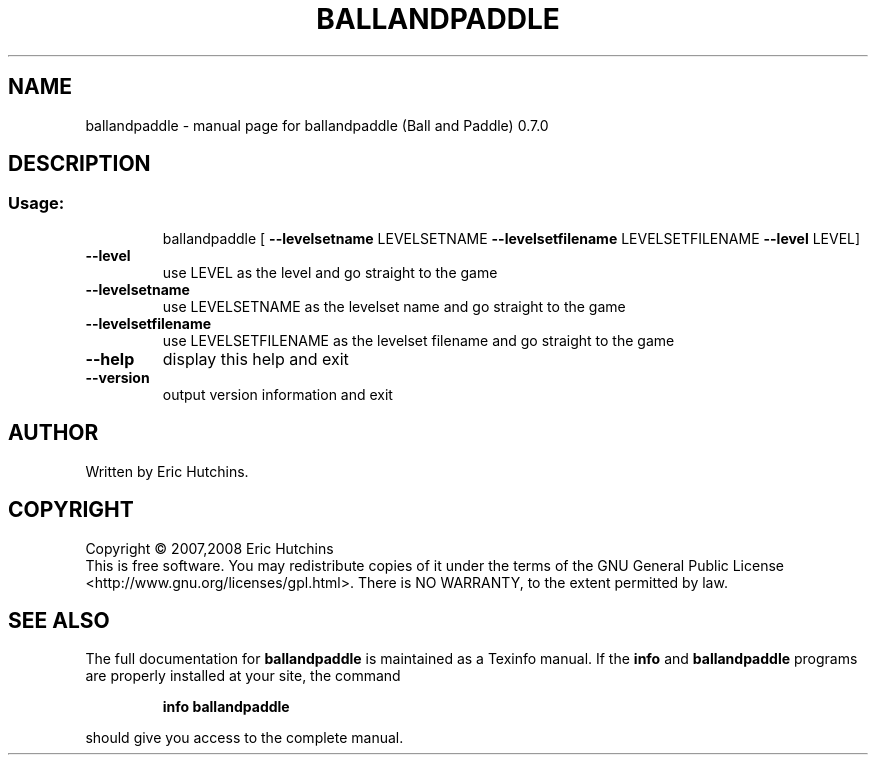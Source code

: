 .\" DO NOT MODIFY THIS FILE!  It was generated by help2man 1.36.
.TH BALLANDPADDLE "1" "July 2008" "ballandpaddle (Ball and Paddle) 0.7.0" "User Commands"
.SH NAME
ballandpaddle \- manual page for ballandpaddle (Ball and Paddle) 0.7.0
.SH DESCRIPTION
.SS "Usage:"
.IP
ballandpaddle [ \fB\-\-levelsetname\fR LEVELSETNAME \fB\-\-levelsetfilename\fR LEVELSETFILENAME \fB\-\-level\fR LEVEL]
.TP
\fB\-\-level\fR
use LEVEL as the level and go straight to the game
.TP
\fB\-\-levelsetname\fR
use LEVELSETNAME as the levelset name and go straight
to the game
.TP
\fB\-\-levelsetfilename\fR
use LEVELSETFILENAME as the levelset filename and go
straight to the game
.TP
\fB\-\-help\fR
display this help and exit
.TP
\fB\-\-version\fR
output version information and exit
.SH AUTHOR
Written by Eric Hutchins.
.SH COPYRIGHT
Copyright \(co 2007,2008 Eric Hutchins
.br
This is free software.  You may redistribute copies of it under the terms of
the GNU General Public License <http://www.gnu.org/licenses/gpl.html>.
There is NO WARRANTY, to the extent permitted by law.
.SH "SEE ALSO"
The full documentation for
.B ballandpaddle
is maintained as a Texinfo manual.  If the
.B info
and
.B ballandpaddle
programs are properly installed at your site, the command
.IP
.B info ballandpaddle
.PP
should give you access to the complete manual.
